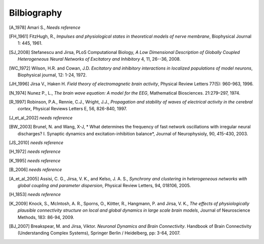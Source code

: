.. Bibliographic References

Bilbiography
============

.. Articles

.. _Amari 1978:
.. [A_1978] Amari S., *Needs reference*

.. _FitzHugh 1961:
.. [FH_1961] FitzHugh, R., *Impulses and physiological states in theoretical models of nerve membrane*, Biophysical Journal 1: 445, 1961.

.. _Stefanescu Jirsa 2008:
.. [SJ_2008] Stefanescu and Jirsa, PLoS Computational Biology, *A Low Dimensional Description of Globally Coupled Heterogeneous Neural Networks of Excitatory and Inhibitory*  4, 11, 26--36, 2008.

.. _Wilson Cowan 1972:
.. [WC_1972] Wilson, H.R. and Cowan, J.D. *Excitatory and inhibitory interactions in localized populations of model neurons*, Biophysical journal, 12: 1-24, 1972.

.. _Jirsa Haken 1996:
.. [JH_1996] Jirsa V., Haken H. *Field theory of electromagnetic brain activity*,  Physical Review Letters 77(5): 960-963, 1996.

.. _Nunez 1974:
.. [N_1974] Nunez P., L., *The brain wave equation: A model for the EEG*, Mathematical Biosciences. 21:279–297, 1974.

.. _Robinson 1997:
.. [R_1997] Robinson, P.A., Rennie, C.J., Wright, J.J., *Propagation and stability of waves of electrical activity in the cerebral cortex*, Physical Reviews Letters E, 56, 826-840, 1997.

.. _Jirsa et al 2002:
.. [J_et_al_2002] *needs reference*

.. _Brunel Wang 2003:
.. [BW_2003] Brunel, N. and Wang, X-J, * What determines the frequency of fast network oscillations with irregular neural discharges? I. Synaptic dynamics and excitation-inhibition balance*, Journal of Neurophysioly, 90, 415-430, 2003.

.. _Jirsa Stefanescu 2010:
.. [JS_2010] *needs reference*

.. _Haken 1972:
.. [H_1972] *needs reference*

.. _Kelso 1995:
.. [K_1995] *needs reference*

.. _Buzsaki 2006:
.. [B_2006] *needs reference*

.. _Assisi et al 2005:
.. [A_et_al_2005] Assisi, C. G., Jirsa, V. K., and Kelso, J. A. S., *Synchrony and clustering in heterogeneous networks with global coupling and parameter dispersion*, Physical Review Letters, 94, 018106, 2005.

.. _Helmholtz 1853:
.. [H_1853] *needs reference*

.. _Knock et al 2009:
.. [K_2009] Knock, S., McIntosh, A. R., Sporns, O., Kötter, R., Hangmann, P. and Jirsa, V. K., *The effects of physiologically plausible connectivity structure on local and global dynamics in large scale brain models*, Journal of Neuroscience Methods, 183: 86-94, 2009. 

.. Books

.. Book chapters
.. _Breakspear Jirsa 2007:
.. [BJ_2007]  Breakspear, M. and Jirsa, Viktor. *Neuronal Dynamics and Brain Connectivity*. Handbook of Brain Connectivity (Understanding Complex Systems), Springer Berlin / Heidelberg, pp: 3-64,  2007.
